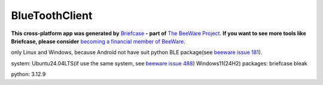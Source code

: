 BlueToothClient
===============

**This cross-platform app was generated by** `Briefcase`_ **- part of**
`The BeeWare Project`_. **If you want to see more tools like Briefcase, please
consider** `becoming a financial member of BeeWare`_.

only Linux and Windows, because Android not have suit python BLE package(see `beeware issue 181`_). 

system: Ubuntu24.04LTS(if use the same system, see `beeware issue 488`_) Windows11(24H2)
packages: briefcase bleak

python: 3.12.9

.. _`Briefcase`: https://briefcase.readthedocs.io/
.. _`The BeeWare Project`: https://beeware.org/
.. _`becoming a financial member of BeeWare`: https://beeware.org/contributing/membership
.. _`beeware issue 181`: https://github.com/beeware/beeware/issues/181
.. _`beeware issue 488`: https://github.com/beeware/beeware/issues/488
